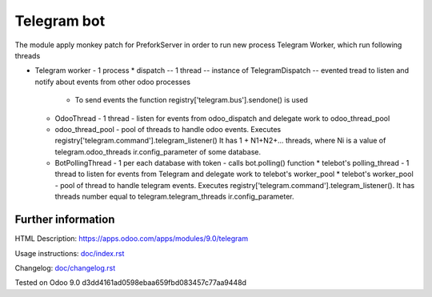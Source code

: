 ==============
 Telegram bot
==============


The module apply monkey patch for PreforkServer in order to run new process Telegram Worker, which run following threads

* Telegram worker - 1 process
  * dispatch -- 1 thread -- instance of TelegramDispatch -- evented tread to listen and notify about events from other odoo processes
    * To send events the function registry['telegram.bus'].sendone() is used
  * OdooThread - 1 thread - listen for events from odoo_dispatch and delegate work to odoo_thread_pool
  * odoo_thread_pool - pool of threads to handle odoo events.  Executes registry['telegram.command'].telegram_listener() It has 1 + N1+N2+... threads, where Ni is a value of telegram.odoo_threads ir.config_parameter of some database.

  * BotPollingThread - 1 per each database with token - calls bot.polling() function
    * telebot's polling_thread - 1 thread to listen for events from Telegram and delegate work to  telebot's worker_pool
    * telebot's worker_pool -  pool of thread to handle telegram events. Executes registry['telegram.command'].telegram_listener(). It has threads number equal to telegram.telegram_threads ir.config_parameter.

Further information
-------------------

HTML Description: https://apps.odoo.com/apps/modules/9.0/telegram

Usage instructions: `<doc/index.rst>`_

Changelog: `<doc/changelog.rst>`_

Tested on Odoo 9.0 d3dd4161ad0598ebaa659fbd083457c77aa9448d
